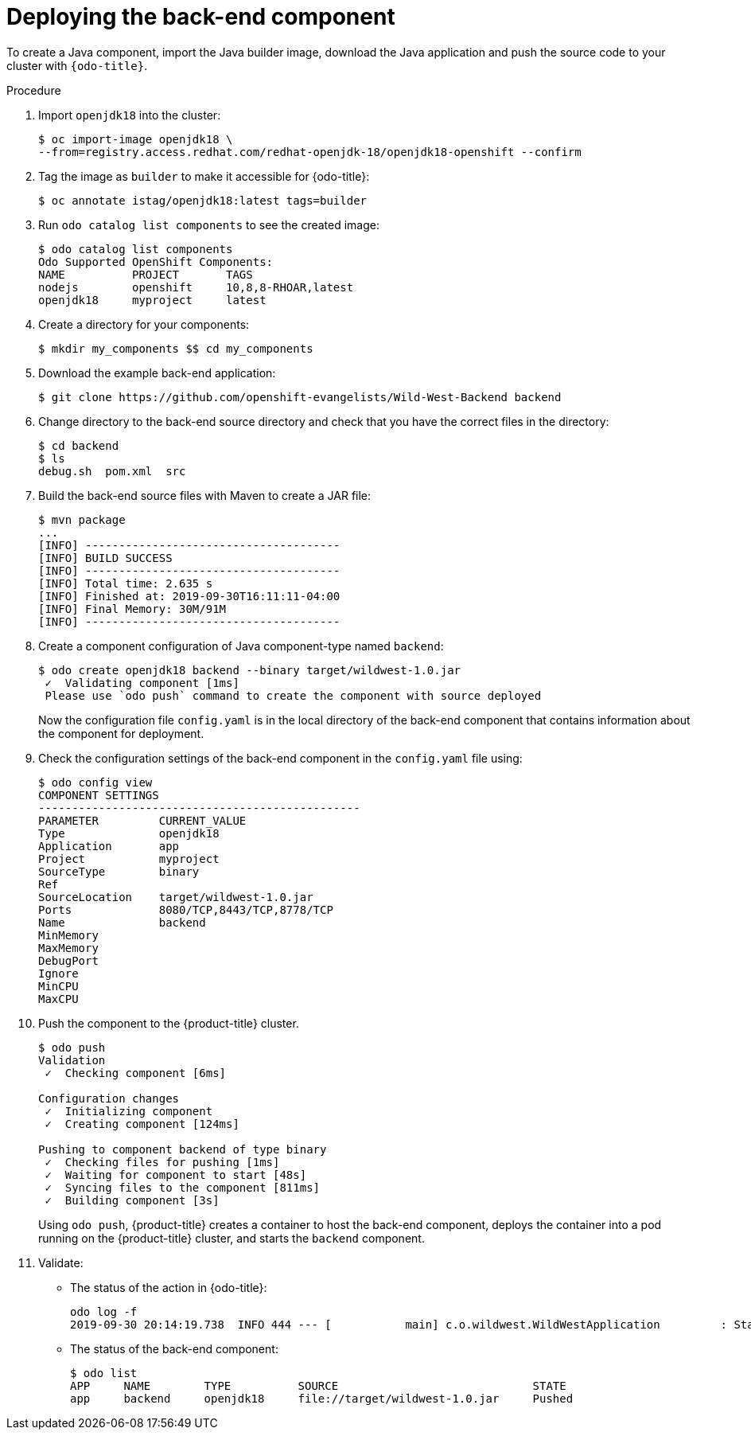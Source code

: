 // Module included in the following assemblies:
//
// * cli_reference/developer_cli_odo/creating-a-multicomponent-application-with-odo.adoc

[id="deploying-the-back-end-component_{context}"]

= Deploying the back-end component

To create a Java component, import the Java builder image, download the Java application and push the source code to your cluster with `{odo-title}`.

.Procedure

. Import `openjdk18` into the cluster:
+
----
$ oc import-image openjdk18 \
--from=registry.access.redhat.com/redhat-openjdk-18/openjdk18-openshift --confirm
----

. Tag the image as `builder` to make it accessible for {odo-title}:
+
----
$ oc annotate istag/openjdk18:latest tags=builder
----

. Run `odo catalog list components` to see the created image:
+
----
$ odo catalog list components
Odo Supported OpenShift Components:
NAME          PROJECT       TAGS
nodejs        openshift     10,8,8-RHOAR,latest
openjdk18     myproject     latest
----

. Create a directory for your components:
+
----
$ mkdir my_components $$ cd my_components
----

. Download the example back-end application:
+
----
$ git clone https://github.com/openshift-evangelists/Wild-West-Backend backend 
----

. Change directory to the back-end source directory and check that you have the correct files in the directory:
+
----
$ cd backend
$ ls
debug.sh  pom.xml  src
----

. Build the back-end source files with Maven to create a JAR file:
+
----
$ mvn package
...
[INFO] --------------------------------------
[INFO] BUILD SUCCESS
[INFO] --------------------------------------
[INFO] Total time: 2.635 s
[INFO] Finished at: 2019-09-30T16:11:11-04:00
[INFO] Final Memory: 30M/91M
[INFO] --------------------------------------
----

. Create a component configuration of Java component-type named `backend`:
+
----
$ odo create openjdk18 backend --binary target/wildwest-1.0.jar
 ✓  Validating component [1ms]
 Please use `odo push` command to create the component with source deployed
---- 
+
Now the configuration file `config.yaml` is in the local directory of the back-end component that contains information about the component for deployment.
 
. Check the configuration settings of the back-end component in the `config.yaml` file using:
+
----
$ odo config view
COMPONENT SETTINGS
------------------------------------------------
PARAMETER         CURRENT_VALUE
Type              openjdk18
Application       app
Project           myproject
SourceType        binary
Ref
SourceLocation    target/wildwest-1.0.jar
Ports             8080/TCP,8443/TCP,8778/TCP
Name              backend
MinMemory
MaxMemory
DebugPort
Ignore
MinCPU
MaxCPU
---- 

. Push the component to the {product-title} cluster. 
+
----
$ odo push
Validation
 ✓  Checking component [6ms]

Configuration changes
 ✓  Initializing component
 ✓  Creating component [124ms]

Pushing to component backend of type binary
 ✓  Checking files for pushing [1ms]
 ✓  Waiting for component to start [48s]
 ✓  Syncing files to the component [811ms]
 ✓  Building component [3s]
---- 
+
Using `odo push`, {product-title} creates a container to host the back-end component, deploys the container into a pod running on the {product-title} cluster, and starts the `backend` component.

. Validate:

* The status of the action in {odo-title}:
+
----
odo log -f
2019-09-30 20:14:19.738  INFO 444 --- [           main] c.o.wildwest.WildWestApplication         : Starting WildWestApplication v1.0 onbackend-app-1-9tnhc with PID 444 (/deployments/wildwest-1.0.jar started by jboss in /deployments)
----

* The status of the back-end component:
+
----
$ odo list
APP     NAME        TYPE          SOURCE                             STATE
app     backend     openjdk18     file://target/wildwest-1.0.jar     Pushed
----
